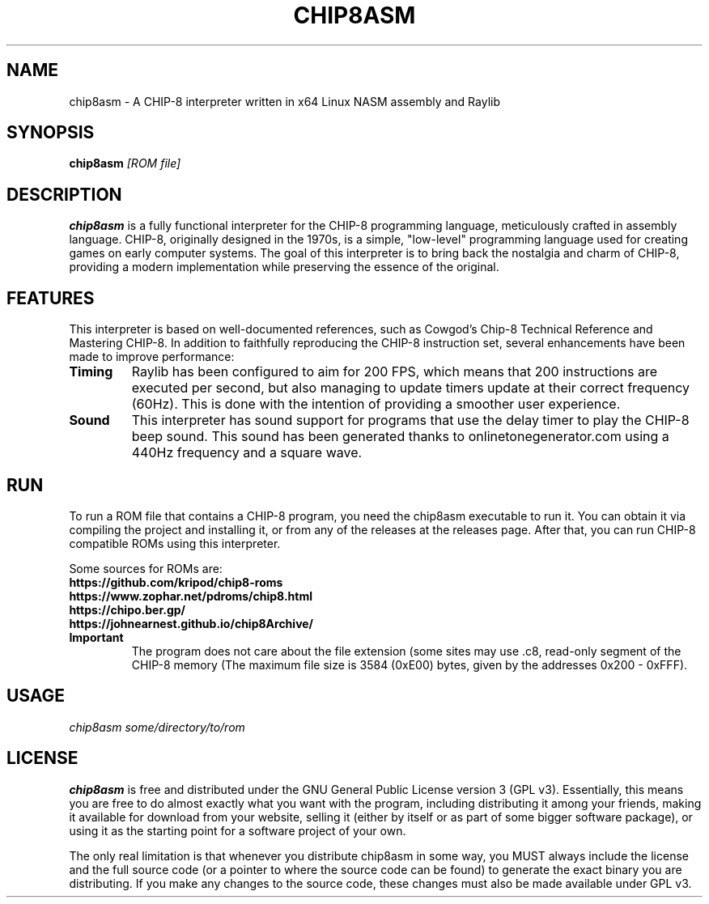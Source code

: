 .TH CHIP8ASM 1 "2024-08-14" \VERSION "CHIP-8 Interpreter Manual"

.SH NAME
chip8asm \- A CHIP-8 interpreter written in x64 Linux NASM assembly and Raylib

.SH SYNOPSIS
.B chip8asm
.I [ROM file]

.SH DESCRIPTION
.B chip8asm
is a fully functional interpreter for the CHIP-8 programming language, 
meticulously crafted in assembly language. CHIP-8, originally designed in the
1970s, is a simple, "low-level" programming language used for creating games
on early computer systems. The goal of this interpreter is to bring back the 
nostalgia and charm of CHIP-8, providing a modern implementation while 
preserving the essence of the original.

.SH FEATURES
This interpreter is based on well-documented references, such as Cowgod's 
Chip-8 Technical Reference and Mastering CHIP-8. In addition to faithfully 
reproducing the CHIP-8 instruction set, several enhancements have been made to 
improve performance:

.TP
.B Timing
Raylib has been configured to aim for 200 FPS, which means that 200 instructions
are executed per second, but also managing to update timers update at their 
correct frequency (60Hz). This is done with the intention of providing a 
smoother user experience.

.TP
.B Sound
This interpreter has sound support for programs that use the delay timer to 
play the CHIP-8 beep sound. This sound has been generated thanks to
onlinetonegenerator.com using a 440Hz frequency and a square wave.

.SH RUN
To run a ROM file that contains a CHIP-8 program, you need the chip8asm 
executable to run it. You can obtain it via compiling the project and 
installing it, or from any of the releases at the releases page. After that, 
you can run CHIP-8 compatible ROMs using this interpreter.

Some sources for ROMs are:
.TP
.B https://github.com/kripod/chip8-roms
.TP
.B https://www.zophar.net/pdroms/chip8.html
.TP
.B https://chipo.ber.gp/
.TP
.B https://johnearnest.github.io/chip8Archive/

.TP
.B Important
The program does not care about the file extension (some sites may use .c8, 
.ch8, etc), but it checks if the file size is small enough to fit inside the 
read-only segment of the CHIP-8 memory (The maximum file size is 3584 (0xE00)
bytes, given by the addresses 0x200 - 0xFFF).

.SH USAGE
.B
.IR "chip8asm some/directory/to/rom"

.SH LICENSE
.B chip8asm
is free and distributed under the GNU General Public License version 3 (GPL v3).
Essentially, this means you are free to do almost exactly what you want with 
the program, including distributing it among your friends, making it available
for download from your website, selling it (either by itself or as part of some
bigger software package), or using it as the starting point for a software
project of your own.

The only real limitation is that whenever you distribute chip8asm in some way, 
you MUST always include the license and the full source code (or a pointer to 
where the source code can be found) to generate the exact binary you are 
distributing. If you make any changes to the source code, these changes must 
also be made available under GPL v3.
